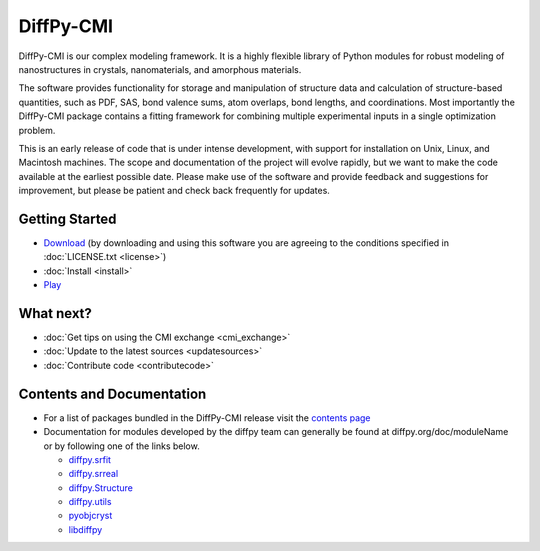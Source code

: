 ##########
DiffPy-CMI
##########

DiffPy-CMI is our complex modeling framework. It is a highly flexible
library of Python modules for robust modeling of nanostructures in
crystals, nanomaterials, and amorphous materials.

The software provides functionality for storage and manipulation of
structure data and calculation of structure-based quantities, such as
PDF, SAS, bond valence sums, atom overlaps, bond lengths, and
coordinations. Most importantly the DiffPy-CMI package contains a
fitting framework for combining multiple experimental inputs in a single
optimization problem.

This is an early release of code that is under intense development, with
support for installation on Unix, Linux, and Macintosh machines.  The
scope and documentation of the project will evolve rapidly, but we want
to make the code available at the earliest possible date. Please make
use of the software and provide feedback and suggestions for
improvement, but please be patient and check back frequently for
updates.



.. figure:: ../../images/diffpycmi_screenshot.png
   :align: center



Getting Started
===============

* `Download <https://github.com/diffpy/diffpy-release/releases/tag/v1.0a1>`_ 
  (by downloading and using this software you are agreeing to the 
  conditions specified in :doc:`LICENSE.txt <license>`)

* :doc:`Install <install>`

* `Play <https://github.com/diffpy/cmi_exchange#cmi-exchange>`_



What next?
==========

* :doc:`Get tips on using the CMI exchange <cmi_exchange>`

* :doc:`Update to the latest sources <updatesources>`

* :doc:`Contribute code <contributecode>`


Contents and Documentation
==========================

*  For a list of packages bundled in the DiffPy-CMI release visit the
   `contents page <contents.html>`_

*  Documentation for modules developed by the diffpy team can generally be
   found at diffpy.org/doc/moduleName or by following one of the links
   below.

   * `diffpy.srfit`_ 
   * `diffpy.srreal`_
   * `diffpy.Structure`_
   * `diffpy.utils`_
   * `pyobjcryst`_
   * `libdiffpy`_

.. _diffpy.srfit: ../../doc/srfit/

.. _diffpy.srreal: ../../doc/srreal/

.. _diffpy.Structure: ../../doc/Structure/

.. _diffpy.utils: ../../doc/utils/

.. _pyobjcryst: ../../doc/pyobjcryst/

.. _libdiffpy: ../../doc/libdiffpy/
